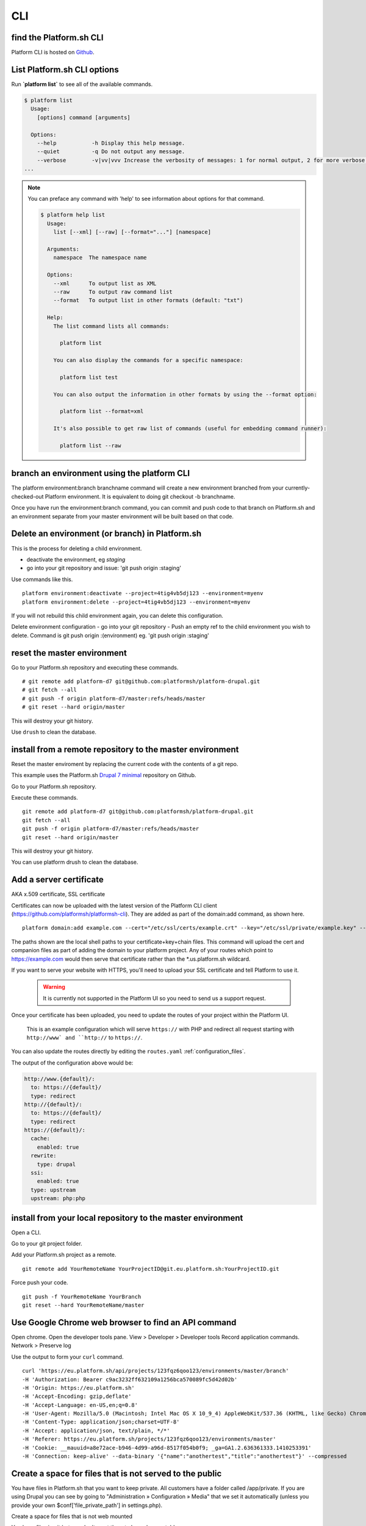 

CLI
===


find the Platform.sh CLI
------------

Platform CLI is hosted on `Github <https://github.com/commerceguys/platform-cli>`_.


List Platform.sh CLI options
----------------------------

Run **\`platform list\`** to see all of the available commands.

.. code-block:: console

  $ platform list
    Usage:
      [options] command [arguments]

    Options:
      --help           -h Display this help message.
      --quiet          -q Do not output any message.
      --verbose        -v|vv|vvv Increase the verbosity of messages: 1 for normal output, 2 for more verbose output and 3 for debug
  ...

.. note::
   You can preface any command with 'help' to see information about options for that command.

   .. code-block:: console

      $ platform help list
        Usage:
          list [--xml] [--raw] [--format="..."] [namespace]

        Arguments:
          namespace  The namespace name

        Options:
          --xml      To output list as XML
          --raw      To output raw command list
          --format   To output list in other formats (default: "txt")

        Help:
          The list command lists all commands:

            platform list

          You can also display the commands for a specific namespace:

            platform list test

          You can also output the information in other formats by using the --format option:

            platform list --format=xml

          It's also possible to get raw list of commands (useful for embedding command runner):

            platform list --raw


.. _env_branch:

branch an environment using the platform CLI
--------------------------------------------

The platform environment:branch branchname command will create a new environment branched from your currently-checked-out Platform environment. It is equivalent to doing git checkout -b branchname. 

Once you have run the environment:branch command, you can commit and push code to that branch on Platform.sh and an environment separate from your master environment will be built based on that code.



.. _env_delete_cli:

Delete an environment (or branch) in Platform.sh 
------------------------------------------------

This is the process for deleting a child environment.

- deactivate the environment, eg `staging`
- go into your git repository and issue: 'git push origin :staging'

Use commands like this. ::

 platform environment:deactivate --project=4tig4vb5dj123 --environment=myenv
 platform environment:delete --project=4tig4vb5dj123 --environment=myenv


If you will not rebuild this child environment again, you can delete this configuration.

Delete environment configuration
- go into your git repository 
- Push an empty ref to the child environment you wish to delete. Command is git push origin :(environment) eg. 'git push origin :staging'




.. _env_reset:

reset the master environment
----------------------------

Go to your Platform.sh repository and executing these commands. ::

 # git remote add platform-d7 git@github.com:platformsh/platform-drupal.git
 # git fetch --all
 # git push -f origin platform-d7/master:refs/heads/master
 # git reset --hard origin/master

This will destroy your git history.

Use ``drush`` to clean the database.




.. _env_install_master_remote:

install from a remote repository to the master environment
----------------------------------------------------------

Reset the master enviroment by replacing the current code with the contents of a git repo. 

This example uses the Platform.sh `Drupal 7 minimal <https://github.com/platformsh/platform-drupal>`_ repository on Github.

Go to your Platform.sh repository.

Execute these commands. ::

 git remote add platform-d7 git@github.com:platformsh/platform-drupal.git
 git fetch --all
 git push -f origin platform-d7/master:refs/heads/master
 git reset --hard origin/master

This will destroy your git history.

You can use platform drush to clean the database.



.. _ssl:

Add a server certificate
------------------------



AKA x.509 certificate, SSL certificate

Certificates can now be uploaded with the latest version of the Platform CLI client (https://github.com/platformsh/platformsh-cli). They are added as part of the domain:add command, as shown here. ::

 platform domain:add example.com --cert="/etc/ssl/certs/example.crt" --key="/etc/ssl/private/example.key" --chain="/etc/ssl/certs/gd_intermediate.crt"

The paths shown are the local shell paths to your certificate+key+chain files. This command will upload the cert and companion files as part of adding the domain to your platform project. Any of your routes which point to https://example.com would then serve that certificate rather than the *.us.platform.sh wildcard.



If you want to serve your website with HTTPS, you'll need to upload your SSL certificate and tell Platform to use it.

  .. warning::
    It is currently not supported in the Platform UI so you need to send us a support request.

Once your certificate has been uploaded, you need to update the routes of your project within the Platform UI.

.. figure:: /use-platform.sh/images/routes-setup.png
  :alt: Routes Setup with SSL

  This is an example configuration which will serve ``https://`` with PHP and redirect all request starting with ``http://www` and ``http://`` to ``https://``.

You can also update the routes directly by editing the ``routes.yaml`` :ref:`configuration_files`. 

The output of the configuration above would be:

.. code-block:: console

  http://www.{default}/:
    to: https://{default}/
    type: redirect
  http://{default}/:
    to: https://{default}/
    type: redirect
  https://{default}/:
    cache:
      enabled: true
    rewrite:
      type: drupal
    ssi:
      enabled: true
    type: upstream
    upstream: php:php




.. _env_upload_master:

install from your local repository to the master environment
------------------------------------------------------------

Open a CLI.

Go to your git project folder.

Add your Platform.sh project as a remote. ::

 git remote add YourRemoteName YourProjectID@git.eu.platform.sh:YourProjectID.git

Force push your code. ::

 git push -f YourRemoteName YourBranch
 git reset --hard YourRemoteName/master


.. _API_chrome:

Use Google Chrome web browser to find an API command
----------------------------------------------------

Open chrome.
Open the developer tools pane. View > Developer > Developer tools 
Record application commands. Network > Preserve log

Use the output to form your ``curl`` command. ::

 curl 'https://eu.platform.sh/api/projects/123fqz6qoo123/environments/master/branch' 
 -H 'Authorization: Bearer c9ac3232ff632109a1256bca570089fc5d42d02b' 
 -H 'Origin: https://eu.platform.sh' 
 -H 'Accept-Encoding: gzip,deflate' 
 -H 'Accept-Language: en-US,en;q=0.8' 
 -H 'User-Agent: Mozilla/5.0 (Macintosh; Intel Mac OS X 10_9_4) AppleWebKit/537.36 (KHTML, like Gecko) Chrome/37.0.2062.94 Safari/537.36' 
 -H 'Content-Type: application/json;charset=UTF-8' 
 -H 'Accept: application/json, text/plain, */*' 
 -H 'Referer: https://eu.platform.sh/projects/123fqz6qoo123/environments/master' 
 -H 'Cookie: __mauuid=a8e72ace-b946-4d99-a96d-8517f054b0f9; _ga=GA1.2.636361333.1410253391' 
 -H 'Connection: keep-alive' --data-binary '{"name":"anothertest","title":"anothertest"}' --compressed




.. _env_folder_private:

Create a space for files that is not served to the public
---------------------------------------------------------

You have files in Platform.sh that you want to keep private. 
All customers have a folder called /app/private. If you are using Drupal you can see by going to "Administration » Configuration » Media" that we set it automatically (unless you provide your own $conf['file_private_path'] in settings.php).

Create a space for files that is not web mounted

You have files in git but you don't want them to be web mountable. 

Take a look at document_root setting in the documentation. For example, let say your git repository looks like this. ::

 .
 ├── drupal_root
 └── important_files

What you need to do is to add and commit a file named ``.platform.app.yaml`` in the root of your repository containing something like this:

(!!! THIS FORMAT MAY BE OUT OF DATE)

# The toolstack used to build the application.
toolstack: "php:drupal"

# The configuration of HTTP access to the app.
web:
    # The public directory of the app, relative to its root.
    document_root: "/drupal_root"
    # The front-controller script to send non-static requests to.
    passthru: "/index.php"

# The mounts that will be performed when the package is deployed.
mounts:
    "/public/sites/default/files": "shared:files/files"
    "/tmp": "shared:files/tmp"
    "/private": "shared:files/private"

# Scheduled execution.
crons:
    drupal:
        spec: "*/20 * * * *"
        cmd: "cd public ; drush core-cron"




.. _crontab_crons: 

schedule scripts in a crontab
-----------------------------

Find these lines in your `.platform.app.yaml <https://github.com/platformsh/platform-drupal/blob/master/.platform.app.yaml#L41>`_ file. ::

 # The configuration of scheduled execution.
 crons:
     drupal:
         spec: "*/20 * * * *"
         cmd: "cd public ; drush core-cron"




.. _platform_app_yaml:

edit the .platform.app.yaml configuration file
----------------------------------------------

Your `.platform.app.yaml <https://github.com/platformsh/platform-drupal/blob/master/.platform.app.yaml>`_ file can be found in your local environment. 


.. _platform_app_yaml_whitelist:

extend the files whitelist in .platform.app.yaml
------------------------------------------------

By default, requests for safe files are allowed and requests for unsafe files - such as script that can be used for XSS attacks, are not allowed. 

You can change this whitelist by adding a ``whitelist`` attribute to your file *.platform.app.yaml*. 

This is the  default list of file types. The list is formatted as an array: [ "html" ]. 
[ "css", "js", "gif", "jpeg", "jpg", "png", "tiff", "wbmp", "ico", "jng", "bmp", "svgz", "midi", "mpega", "mp2", "mp3", "m4a", "ra", "weba", "3gpp", "mp4", "mpeg", "mpe", "ogv", "mov", "webm", "flv", "mng", "asx", "asf", "wmv", "avi", "ogx", "swf", "jar", "ttf", "eot", "woff", "otf", "txt" ].

Add your own list and only keep the extensions you need. ::

 web:
     # my file whitelist
     whitelist: [ "css", "js", "png", "mp3", "mov", "jar", "txt" ]



.. _deployment_hooks:

add a deployment hook to .platform.app.yaml
-------------------------------------------

The ``hooks`` in your *.platform.app.yaml* file (also called: :term:`deployment hooks`) let you define shell commands to run during the deployment process.

The possible values are:

* **build**: triggered during the build of the application. No other services are accessible at this time since the application has not been deployed yet.
* **deploy**: triggered at the end of the deployment process. You can access other services at this stage (MySQL, Solr, Redis...).

After a push, you can see the results of the deployment hooks in the ``/var/log/deploy.log`` file when logging to the environment via SSH. It contains the log of the execution of the deployment hook. For example:

.. code-block::
    console

    [2014-07-03 10:03:51.100476] Launching hook 'cd /app/public ; drush -y updatedb'.

    My_custom_profile  7001  Update 7001: Enable the Platform module.
    Do you wish to run all pending updates? (y/n): y
    Performed update: my_custom_profile_update_7001
    'all' cache was cleared.
    Finished performing updates.





.. _fqdn: 

Add many working FQDNs for one site
-----------------------------------

change on our routes.yaml file (and drupal config or some other stuff?) so that both 
master-1235zxhj2u123.eu.platform.sh and newsite.com are valid working 
routes.

If you want the default URL to also serve your site, add another upstream to your ``routes.yaml`` file (you can also do that directly via the Platform UI). ::

 http://master-1235zxhj2u123.eu.platform.sh/:
   cache:
     enabled: null
   created_at: 2014-08-29 16:16:49.760281
   rewrite:
     type: null
   ssi:
     enabled: null
   type: upstream
   updated_at: 2014-08-29 16:16:49.760419
   upstream: php:php
 http://www.{default}/:
   to: https://www.{default}/
   type: redirect
 http://{default}/:
   to: https://www.{default}/
   type: redirect
 https://{default}/:
   cache:
     enabled: true
   rewrite:
     type: drupal
   ssi:
     enabled: true
   type: upstream
   upstream: php:php



.. _env_test_email: 

enable test environment mail 
----------------------------

Test environment mails can be enabled. By default, non-master environments of Platform.sh are not allowed to send emails. This is done to avoid accidentally sending our emails to actual consumers, when handling databases that are not properly sanitized.

However, you can change the setting through our API. In future we will expose this option in the UI, and add it to the CLI tool.

To enable mail sending from a test environment, you have to be comfortable with running a command like this. ::

 curl -H "Authorization: Bearer <your token>" -H "Content-Type: application/json" https://eu.platform.sh/api/projects/<your project ID>/environments/<your environment> -X PATCH -d '{"enable_smtp": true}'

You must customize those bits between the <angle brackets>.
You must also be able to find your access token, then replace that text "<your token>" with yours. 

The Platform.sh UI uses the access token a lot - if you know how to view a developer console, look for commands like this. ::

 https://eu.platform.sh/api/projects/adffqz6qoo123/subscribe?access_token=12316f38f0fd5f231da0f5ceca19c5f57a735123 

The long string is the access token.



.. _ip_source:

find your outgoing IP address
-----------------------------

find out your outgoing IP address using ``curl ifconfig.me/ip``.

SSH into your environment and run this command. 

 $ platform ssh --project 123fqz6qoo123 --environment mybranch
 
    ___ _      _    __ 
   | _ \ |__ _| |_ / _|___ _ _ _ __ 
   |  _/ / _` |  _|  _/ _ \ '_| '  \
   |_| |_\__,_|\__|_| \___/_| |_|_|_|
 
  Welcome to Platform.
 
  This is environment mybranch
  of project 123fqz6qoo123.
 
 web@123fqz6qoo123-mybranch--php:~$ curl ifconfig.me/ip
 54.76.137.67
 web@wk5fqz6qoot4u-mybranch--php:~$ exit
 logout
 Connection to ssh.eu.platform.sh closed.
 $

You can also track down reverse DNS. ::

 $ host 54.76.137.67
 67.137.76.54.in-addr.arpa domain name pointer ec2-54-76-137-67.eu-west-1.compute.amazonaws.com.
 $   




.. _permission_denied: 

troubleshoot ‘Permissions denied’ problems 
------------------------------------------

Permissions denied problems can happen for two reasons.
* environment is inactive 
* ssh private key is not added into the ssh-agent


Check that your key is properly added to your SSH agent by running: ssh-add -l.

If not, then make sure you add it by running: ``ssh-add path-to-your-key``.




.. _make_file_custom:

Use a make file that contains custom features that host on another git server
-----------------------------------------------------------------------------
How can I update these easily and have the changes be reflected in platform? 

Target a specific commit ID. Each time you update and push your features to Github, you can update the commit ID to pull the latest changes.




.. _container_rebuild: 

rebuild a container
-------------------
Rebuilding a Platform environment can't be achieved except through pushing a commit. 

You can use a CHANGELOG.txt file and echo a line into it for something to commit.



.. _drush_extra: 

use extra drush flags
---------------------

eg. make use of the --working-copy drush make flag when running platform build? 

The platform build command should pass through the --working-copy option to Drush as of this writing (the 1.1.0 release supported this feature.)

Is there a way to set the default permissions of the files directory to make them group writeable locally. I changed the group of the builds directory to php-fpm's group with the intention of allowing it to make writes, but sites/default/files is not set to 775 after a build.

The files directory is locally created by symlinking your project folder's shared/files/ directory into builds/[buildDir]/sites/default/, which means it should absorb the permissions of the shared/files/ folder. 



.. _git_push_lots:

speed up pushing hundreds of drupal modules
-------------------------------------------

Pushing hundreds of modules to update one remote feature is slow.

Unfortunately, because we don't support git submodules yet, your use case of working on a project that contains other remotely-version-controlled plugins is not very well supported for local development. The Platform team has started some preliminary work on supporting .gitmodules but we don't have any sort of ETA yet.



last update: |today|


